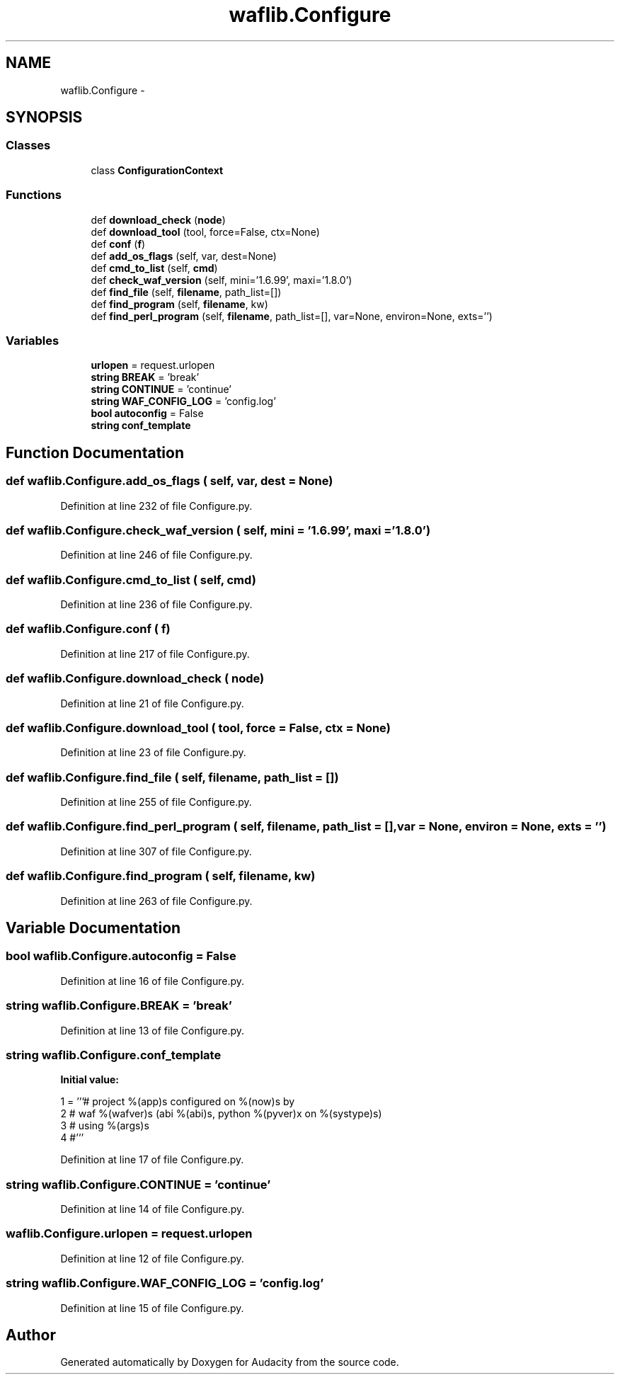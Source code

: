 .TH "waflib.Configure" 3 "Thu Apr 28 2016" "Audacity" \" -*- nroff -*-
.ad l
.nh
.SH NAME
waflib.Configure \- 
.SH SYNOPSIS
.br
.PP
.SS "Classes"

.in +1c
.ti -1c
.RI "class \fBConfigurationContext\fP"
.br
.in -1c
.SS "Functions"

.in +1c
.ti -1c
.RI "def \fBdownload_check\fP (\fBnode\fP)"
.br
.ti -1c
.RI "def \fBdownload_tool\fP (tool, force=False, ctx=None)"
.br
.ti -1c
.RI "def \fBconf\fP (\fBf\fP)"
.br
.ti -1c
.RI "def \fBadd_os_flags\fP (self, var, dest=None)"
.br
.ti -1c
.RI "def \fBcmd_to_list\fP (self, \fBcmd\fP)"
.br
.ti -1c
.RI "def \fBcheck_waf_version\fP (self, mini='1\&.6\&.99', maxi='1\&.8\&.0')"
.br
.ti -1c
.RI "def \fBfind_file\fP (self, \fBfilename\fP, path_list=[])"
.br
.ti -1c
.RI "def \fBfind_program\fP (self, \fBfilename\fP, kw)"
.br
.ti -1c
.RI "def \fBfind_perl_program\fP (self, \fBfilename\fP, path_list=[], var=None, environ=None, exts='')"
.br
.in -1c
.SS "Variables"

.in +1c
.ti -1c
.RI "\fBurlopen\fP = request\&.urlopen"
.br
.ti -1c
.RI "\fBstring\fP \fBBREAK\fP = 'break'"
.br
.ti -1c
.RI "\fBstring\fP \fBCONTINUE\fP = 'continue'"
.br
.ti -1c
.RI "\fBstring\fP \fBWAF_CONFIG_LOG\fP = 'config\&.log'"
.br
.ti -1c
.RI "\fBbool\fP \fBautoconfig\fP = False"
.br
.ti -1c
.RI "\fBstring\fP \fBconf_template\fP"
.br
.in -1c
.SH "Function Documentation"
.PP 
.SS "def waflib\&.Configure\&.add_os_flags ( self,  var,  dest = \fCNone\fP)"

.PP
Definition at line 232 of file Configure\&.py\&.
.SS "def waflib\&.Configure\&.check_waf_version ( self,  mini = \fC'1\&.6\&.99'\fP,  maxi = \fC'1\&.8\&.0'\fP)"

.PP
Definition at line 246 of file Configure\&.py\&.
.SS "def waflib\&.Configure\&.cmd_to_list ( self,  cmd)"

.PP
Definition at line 236 of file Configure\&.py\&.
.SS "def waflib\&.Configure\&.conf ( f)"

.PP
Definition at line 217 of file Configure\&.py\&.
.SS "def waflib\&.Configure\&.download_check ( node)"

.PP
Definition at line 21 of file Configure\&.py\&.
.SS "def waflib\&.Configure\&.download_tool ( tool,  force = \fCFalse\fP,  ctx = \fCNone\fP)"

.PP
Definition at line 23 of file Configure\&.py\&.
.SS "def waflib\&.Configure\&.find_file ( self,  filename,  path_list = \fC[]\fP)"

.PP
Definition at line 255 of file Configure\&.py\&.
.SS "def waflib\&.Configure\&.find_perl_program ( self,  filename,  path_list = \fC[]\fP,  var = \fCNone\fP,  environ = \fCNone\fP,  exts = \fC''\fP)"

.PP
Definition at line 307 of file Configure\&.py\&.
.SS "def waflib\&.Configure\&.find_program ( self,  filename,  kw)"

.PP
Definition at line 263 of file Configure\&.py\&.
.SH "Variable Documentation"
.PP 
.SS "\fBbool\fP waflib\&.Configure\&.autoconfig = False"

.PP
Definition at line 16 of file Configure\&.py\&.
.SS "\fBstring\fP waflib\&.Configure\&.BREAK = 'break'"

.PP
Definition at line 13 of file Configure\&.py\&.
.SS "\fBstring\fP waflib\&.Configure\&.conf_template"
\fBInitial value:\fP
.PP
.nf
1 = '''# project %(app)s configured on %(now)s by
2 # waf %(wafver)s (abi %(abi)s, python %(pyver)x on %(systype)s)
3 # using %(args)s
4 #'''
.fi
.PP
Definition at line 17 of file Configure\&.py\&.
.SS "\fBstring\fP waflib\&.Configure\&.CONTINUE = 'continue'"

.PP
Definition at line 14 of file Configure\&.py\&.
.SS "waflib\&.Configure\&.urlopen = request\&.urlopen"

.PP
Definition at line 12 of file Configure\&.py\&.
.SS "\fBstring\fP waflib\&.Configure\&.WAF_CONFIG_LOG = 'config\&.log'"

.PP
Definition at line 15 of file Configure\&.py\&.
.SH "Author"
.PP 
Generated automatically by Doxygen for Audacity from the source code\&.
